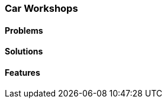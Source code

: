 [#h2_car-workshops-industry]
=== Car Workshops

//=== ({guide_no}.{counter2:chapter_no_industry_guide}{chapter_no_industry_guide}) Car Workshops
:doctype: book

==== Problems


==== Solutions


==== Features


